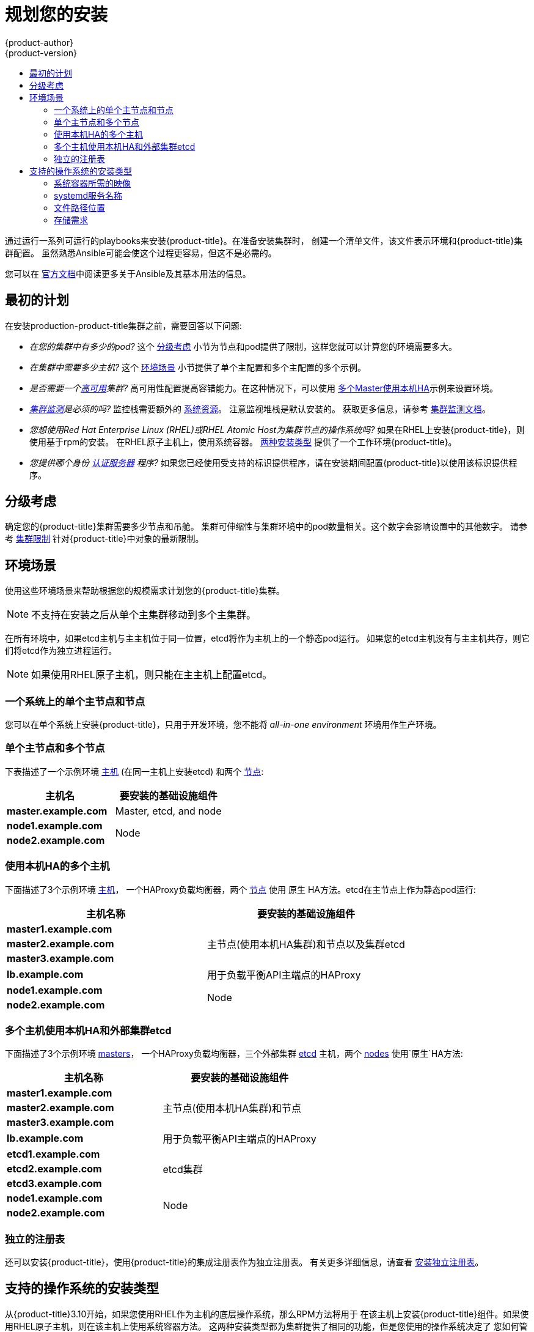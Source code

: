 [[install-planning]]
= 规划您的安装
{product-author}
{product-version}
:data-uri:
:icons:
:experimental:
:toc: macro
:toc-title:
:prewrap!:

toc::[]

通过运行一系列可运行的playbooks来安装{product-title}。在准备安装集群时，
创建一个清单文件，该文件表示环境和{product-title}集群配置。
虽然熟悉Ansible可能会使这个过程更容易，但这不是必需的。

您可以在
link:http://docs.ansible.com/ansible/[官方文档]中阅读更多关于Ansible及其基本用法的信息。

[[inital-planning]]
== 最初的计划

在安装production-product-title集群之前，需要回答以下问题:

ifdef::openshift-origin[]
* _您是在本地安装，还是在公共云中安装，还是在私有云中安装?_ The xref:planning-cloud-providers[安装方法]
小节提供了关于可用的云提供商选项的更多信息
endif::[]

* _在您的集群中有多少的pod?_ 这个 xref:sizing[分级考虑]
小节为节点和pod提供了限制，这样您就可以计算您的环境需要多大。

* _在集群中需要多少主机?_ 这个 xref:environment-scenarios[环境场景]
小节提供了单个主配置和多个主配置的多个示例。

* _是否需要一个xref:../architecture/infrastructure_components/kubernetes_infrastructure.adoc#high-availability-masters[高可用]集群?_
高可用性配置提高容错能力。在这种情况下，可以使用
xref:multi-masters-using-native-ha-colocated[多个Master使用本机HA]示例来设置环境。

* _xref:../install_config/prometheus_cluster_monitoring.adoc#prometheus-cluster-monitoring[集群监测]是必须的吗?_
监控栈需要额外的
xref:../scaling_performance/scaling_cluster_monitoring.adoc#scaling-performance-cluster-monitoring[系统资源]。
注意监视堆栈是默认安装的。
获取更多信息，请参考
xref:../install_config/prometheus_cluster_monitoring.adoc#prometheus-cluster-monitoring[集群监测文档]。

* _您想使用Red Hat Enterprise Linux (RHEL)或RHEL Atomic Host为集群节点的操作系统吗?_
如果在RHEL上安装{product-title}，则使用基于rpm的安装。
在RHEL原子主机上，使用系统容器。
xref:planning-installation-types[两种安装类型] 提供了一个工作环境{product-title}。

* _您提供哪个身份
xref:../install_config/configuring_authentication.adoc#install-config-configuring-authentication[认证服务器] 程序?_
如果您已经使用受支持的标识提供程序，请在安装期间配置{product-title}以使用该标识提供程序。

ifdef::openshift-enterprise[]
* _如果我将它与其他技术集成，是否支持我的安装?_
请查看
link:https://access.redhat.com/articles/2176281[OpenShift容器平台测试集成]
以获得测试集成的列表。
endif::[]

ifdef::openshift-origin[]
[[planning-cloud-providers]]
=== 与云提供商相比

您可以在本地安装{product-title}，或者将其托管在共有云或私有云上，您可以使用所提供的
Ansible playbooks来帮助您自动化配置和安装过程。
更多信息，请参考
xref:running_install.adoc#advanced-cloud-providers[安装并运行Playbooks]。
endif::[]

[[sizing]]
== 分级考虑

确定您的{product-title}集群需要多少节点和吊舱。
集群可伸缩性与集群环境中的pod数量相关。这个数字会影响设置中的其他数字。
请参考
xref:../scaling_performance/cluster_limits.adoc#scaling-performance-cluster-limits[集群限制]
针对{product-title}中对象的最新限制。

[[environment-scenarios]]
== 环境场景

使用这些环境场景来帮助根据您的规模需求计划您的{product-title}集群。

[NOTE]
====
不支持在安装之后从单个主集群移动到多个主集群。
====

在所有环境中，如果etcd主机与主主机位于同一位置，etcd将作为主机上的一个静态pod运行。
如果您的etcd主机没有与主主机共存，则它们将etcd作为独立进程运行。

[NOTE]
====
如果使用RHEL原子主机，则只能在主主机上配置etcd。
====

[[single-master-single-box]]
=== 一个系统上的单个主节点和节点

您可以在单个系统上安装{product-title}，只用于开发环境，您不能将
_all-in-one environment_ 环境用作生产环境。

[[single-master-multi-node]]
=== 单个主节点和多个节点

下表描述了一个示例环境
xref:../architecture/infrastructure_components/kubernetes_infrastructure.adoc#master[主机] (在同一主机上安装etcd)
和两个
xref:../architecture/infrastructure_components/kubernetes_infrastructure.adoc#node[节点]:

[options="header"]
|===

|主机名 |要安装的基础设施组件

|*master.example.com*
|Master, etcd, and node

|*node1.example.com*
.2+.^|Node

|*node2.example.com*
|===

////
[[single-master-multi-etcd-multi-node]]
=== 单个主节点，多个etcd和多个节点

下表描述了一个示例环境
xref:../architecture/infrastructure_components/kubernetes_infrastructure.adoc#master[主机]，
三个独立的
xref:../architecture/infrastructure_components/kubernetes_infrastructure.adoc#master[etcd]
主机，和两个
xref:../architecture/infrastructure_components/kubernetes_infrastructure.adoc#node[节点]:

[options="header"]
|===

|主机名称 |要安装的基础设施组件

|*master.example.com*
|Master and node

|*etcd1.example.com*
.3+.^|etcd

|*etcd2.example.com*

|*etcd3.example.com*

|*node1.example.com*
.2+.^|Node

|*node2.example.com*
|===

////

[[multi-masters-using-native-ha-colocated]]
=== 使用本机HA的多个主机

下面描述了3个示例环境
xref:../architecture/infrastructure_components/kubernetes_infrastructure.adoc#master[主机]，
一个HAProxy负载均衡器，两个
xref:../architecture/infrastructure_components/kubernetes_infrastructure.adoc#node[节点]
使用 `原生` HA方法。etcd在主节点上作为静态pod运行:

[options="header"]
|===

|主机名称 |要安装的基础设施组件

|*master1.example.com*
.3+.^|主节点(使用本机HA集群)和节点以及集群etcd

|*master2.example.com*

|*master3.example.com*

|*lb.example.com*
|用于负载平衡API主端点的HAProxy

|*node1.example.com*
.2+.^|Node

|*node2.example.com*
|===

[[multi-masters-using-native-ha]]
=== 多个主机使用本机HA和外部集群etcd

下面描述了3个示例环境
xref:../architecture/infrastructure_components/kubernetes_infrastructure.adoc#master[masters]，
一个HAProxy负载均衡器，三个外部集群
xref:../architecture/infrastructure_components/kubernetes_infrastructure.adoc#master[etcd]
主机，两个
xref:../architecture/infrastructure_components/kubernetes_infrastructure.adoc#node[nodes]
使用`原生`HA方法:

[options="header"]
|===

|主机名称 |要安装的基础设施组件

|*master1.example.com*
.3+.^|主节点(使用本机HA集群)和节点

|*master2.example.com*

|*master3.example.com*

|*lb.example.com*
|用于负载平衡API主端点的HAProxy

|*etcd1.example.com*
.3+.^|etcd集群

|*etcd2.example.com*

|*etcd3.example.com*

|*node1.example.com*
.2+.^|Node

|*node2.example.com*
|===

[[planning-stand-alone-registry]]
=== 独立的注册表

还可以安装{product-title}，使用{product-title}的集成注册表作为独立注册表。
有关更多详细信息，请查看
xref:stand_alone_registry.adoc#install-config-installing-stand-alone-registry[安装独立注册表]。

[[planning-installation-types]]
== 支持的操作系统的安装类型

从{product-title}3.10开始，如果您使用RHEL作为主机的底层操作系统，那么RPM方法将用于
在该主机上安装{product-title}组件。如果使用RHEL原子主机，则在该主机上使用系统容器方法。
这两种安装类型都为集群提供了相同的功能，但是您使用的操作系统决定了
您如何管理服务和主机更新。

RPM安装通过包管理安装所有服务，并将服务配置为在相同的用户空间中运行，而系统容器安装
使用系统容器映像安装服务，并在单个容器中运行单独的服务。

当在RHEL上使用RPM时，所有服务都由包管理从外部源安装和更新。这些包修改同一用户空间中主机的现有配置。
使用RHEL原子主机上的系统容器安装，{product-title}的每个组件都作为容器(在一个自包含的包中)提供，
使用宿主的内核运行。更新的，较新的容器将替换主机上的任何现有容器。

下表和小节概述了安装类型之间的进一步差异:

.安装类型之间的差异
[cols="h,2*",options="header"]
|===
| |Red Hat Enterprise Linux | RHEL原子主机

|安装类型 |基于RPM |系统容器
|交付机制 |使用 `yum` 的RPM包 |使用 `docker` 的系统容器映像
|服务管理 |*systemd* |`docker` 和 *systemd* 单元
|===

[[containerized-required-images]]
=== 系统容器所需的映像

系统容器安装类型使用以下图像:

ifdef::openshift-origin[]
- *openshift/origin-node*
endif::[]
ifdef::openshift-enterprise[]
- *openshift3/ose-node*

默认情况下，上述所有图像都是从Red Hat注册表的
https://registry.redhat.io[registry.redhat.io].
endif::[]

如果需要在安装期间使用私有注册表来提取这些映像，
可以提前指定注册表信息。根据需要，在你的目录文件中设置以下可能的变量:

----
ifdef::openshift-origin[]
oreg_url='<registry_hostname>/openshift/origin-${component}:${version}'
endif::[]
ifdef::openshift-enterprise[]
oreg_url='<registry_hostname>/openshift3/ose-${component}:${version}'
endif::[]
openshift_docker_insecure_registries=<registry_hostname>
openshift_docker_blocked_registries=<registry_hostname>
----

[NOTE]
====
您还可以将 `openshift_docker_insecure_registries` 变量设置为主机的IP地址。
`0.0.0.0/0` 不是有效的设置。
====

默认组件从 `oreg_url` 值继承图像前缀和版本。

额外的，不安全的和被阻塞的容器注册中心的配置发生在安装过程的开始，
以确保在尝试提取任何所需的映像之前应用了这些设置。

[[planning-installation-types-service-names]]
=== systemd服务名称

安装过程创建相关的 *systemd* 单元，可以使用普通 *systemctl* 命令启动，停止和轮询服务。
对于系统容器安装，这些单元名与RPM安装的单元名匹配。

[[containerized-file-paths]]
=== 文件路径位置

所有{product-title}配置文件在容器化安装过程中都被放置在与置于RPM
的安装相同的位置，并且将在 *os-tree* 升级中存活下来。

然而，
xref:../install_config/imagestreams_templates.adoc#install-config-imagestreams-templates[默认图像流和模板文件]
是否安装在 *_/etc/origin/examples/_* 原子主机上，而不是标准的
*_/usr/share/openshift/examples/_* 上，因为该目录在RHEL上是只读的原子主机。

[[containerized-storage-requirements]]
=== 存储需求

RHEL Atomic原子主机安装通常有一个非常小的根文件系统。
但是，etcd，主容器和节点容器将数据保存在 *_/var/lib/_* 目录中。
在安装{product-title}之前，确保根文件系统上有足够的空间，请参考
xref:prerequisites.adoc#system-requirements[系统需求]小节了解详细信息。
